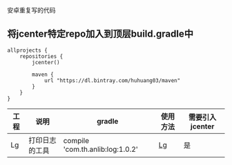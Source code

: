 安卓重复写的代码

** 将jcenter特定repo加入到顶层build.gradle中
#+BEGIN_SRC 
allprojects {
    repositories {
        jcenter()

        maven {
            url "https://dl.bintray.com/huhuang03/maven"
        }
    }
}
#+END_SRC

| 工程 | 说明           | gradle                           | 使用方法                                                   | 需要引入jcenter |
|------+----------------+----------------------------------+------------------------------------------------------------+-----------------|
| Lg   | 打印日志的工具 | compile 'com.th.anlib:log:1.0.2' | [[https://github.com/huhuang03/anlib/tree/master/log][Lg]] | 是              |
